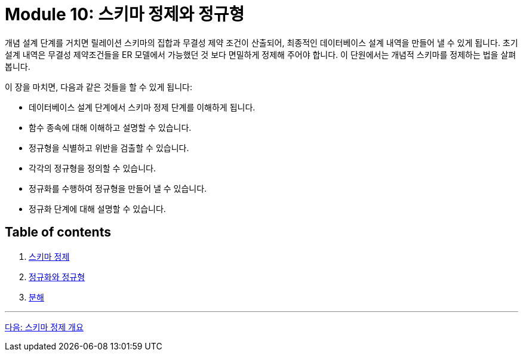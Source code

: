 = Module 10: 스키마 정제와 정규형

개념 설계 단계를 거치면 릴레이션 스키마의 집합과 무결성 제약 조건이 산출되어, 최종적인 데이터베이스 설계 내역을 만들어 낼 수 있게 됩니다. 초기 설계 내역은 무결성 제약조건들을 ER 모델에서 가능했던 것 보다 면밀하게 정제해 주어야 합니다. 이 단원에서는 개념적 스키마를 정제하는 법을 살펴봅니다.

이 장을 마치면, 다음과 같은 것들을 할 수 있게 됩니다:

* 데이터베이스 설계 단계에서 스키마 정제 단계를 이해하게 됩니다.
* 함수 종속에 대해 이해하고 설명할 수 있습니다.
* 정규형을 식별하고 위반을 검출할 수 있습니다.
* 각각의 정규형을 정의할 수 있습니다.
* 정규화를 수행하여 정규형을 만들어 낼 수 있습니다.
* 정규화 단계에 대해 설명할 수 있습니다.

== Table of contents

1. link:./01-1_chapter1_introduction_to_schema_refine.adoc[스키마 정제]
2. link:./02-1_chapter2_normalization_and_nf.adoc[정규화와 정규형]
3. link:./03-1_chapter3_decomposition.adoc[분해]

---

link:./01-1_chapter1_introduction_to_schema_refine.adoc[다음: 스키마 정제 개요]
